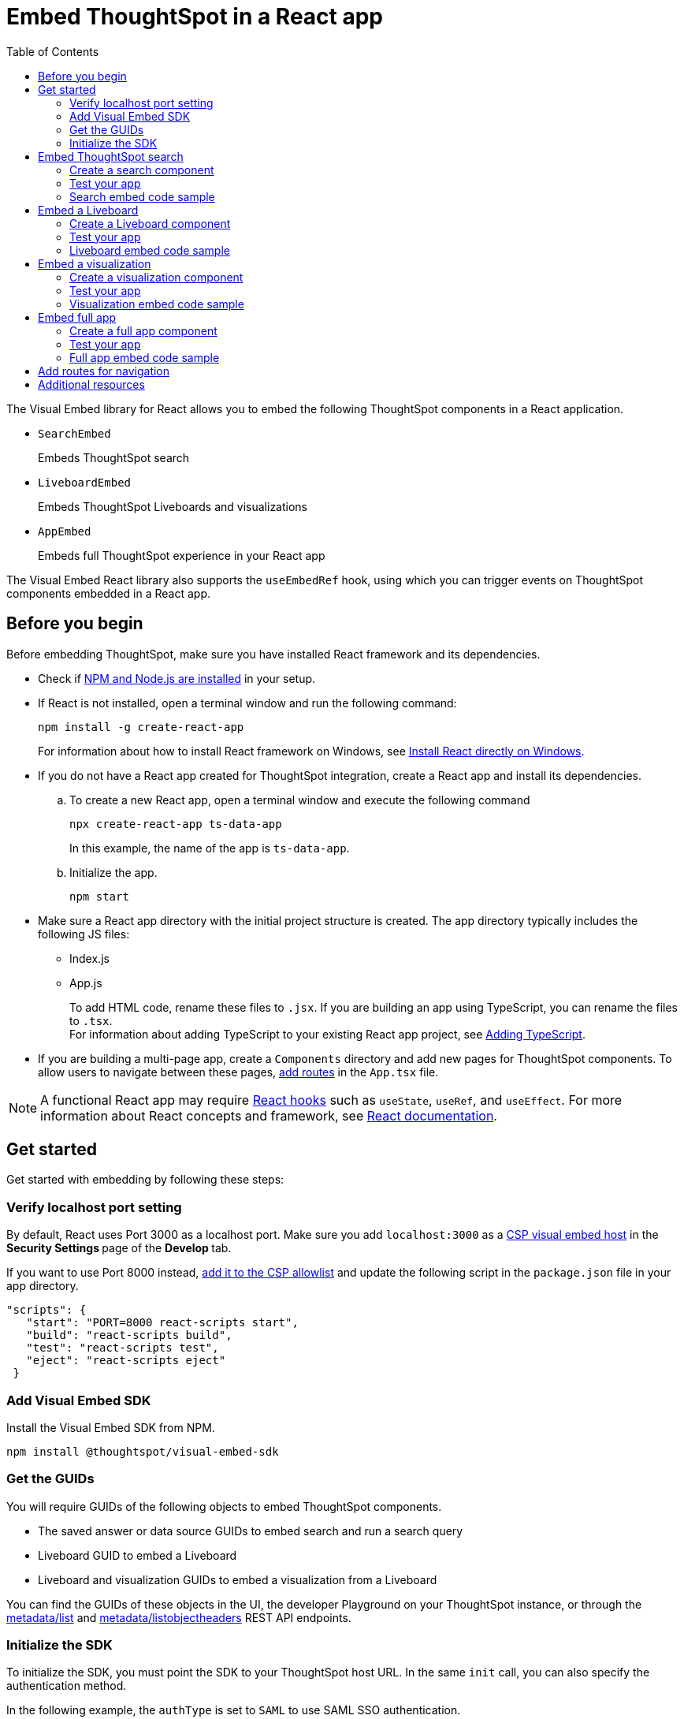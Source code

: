 = Embed ThoughtSpot in a React app
:toc: true
:toclevels: 2

:page-title: Embed ThoughtSpot components in a React app
:page-pageid: react-app-embed
:page-description: You can use visual embed SDK to embed ThoughtSpot search, Liveboard, visualizations, or the full app in a React application

The Visual Embed library for React allows you to embed the following ThoughtSpot components in a React application.

* `SearchEmbed` 
+
Embeds ThoughtSpot search

* `LiveboardEmbed`
+
Embeds ThoughtSpot Liveboards and visualizations 

* `AppEmbed`
+
Embeds full ThoughtSpot experience in your React app

The Visual Embed React library also supports the `useEmbedRef` hook, using which you can trigger events on ThoughtSpot components embedded in a React app.  


== Before you begin

Before embedding ThoughtSpot, make sure you have installed React framework and its dependencies.  

* Check if link:https://docs.npmjs.com/downloading-and-installing-node-js-and-npm[NPM and Node.js are installed, window=_blank] in your setup.

* If React is not installed, open a terminal window and run the following command:

+
----
npm install -g create-react-app
----
+
For information about how to install React framework on Windows, see  link:https://docs.microsoft.com/en-us/windows/dev-environment/javascript/react-on-windows[Install React directly on Windows, window=_blank].

* If you do not have a React app created for ThoughtSpot integration, create a React app and install its dependencies. 

.. To create a new React app, open a terminal window and execute the following command
+
----
npx create-react-app ts-data-app
----
+
In this example, the name of the app is `ts-data-app`.

.. Initialize the app. 
+
----
npm start
----
*  Make sure a React app directory with the initial project structure is created. The app directory typically includes the following JS files: +
** Index.js
** App.js
+
To add HTML code, rename these files to `.jsx`. If you are building an app using TypeScript, you can rename the files to `.tsx`. +
For information about adding TypeScript to your existing React app project, see link:https://create-react-app.dev/docs/adding-typescript/[Adding TypeScript, window=_blank].

* If you are building a multi-page app, create a `Components` directory and add new pages for ThoughtSpot components. To allow users to navigate between these pages,  xref:embed-ts-react-app.adoc#react-routes[add routes] in the `App.tsx` file.

[NOTE]
====
A functional React app may require link:https://reactjs.org/docs/hooks-reference.html[React hooks, window=_blank] such as `useState`, `useRef`, and `useEffect`. For more information about React concepts and framework, see link:https://reactjs.org/docs/getting-started.html[React documentation, window=_blank].
====

== Get started

Get started with embedding by following these steps:

=== Verify localhost port setting

By default, React uses Port 3000 as a localhost port. Make sure you add `localhost:3000` as a  xref:security-settings.adoc#csp-viz-embed-hosts[CSP visual embed host] in the **Security Settings **page of the **Develop **tab.

If you want to use Port 8000 instead, xref:security-settings.adoc#csp-viz-embed-hosts[add it to the CSP allowlist] and  update the following script in the `package.json` file in your app directory.

[source,json]
----
"scripts": {
   "start": "PORT=8000 react-scripts start",
   "build": "react-scripts build",
   "test": "react-scripts test",
   "eject": "react-scripts eject"
 }
----

=== Add Visual Embed SDK 

Install the Visual Embed SDK from NPM.

----
npm install @thoughtspot/visual-embed-sdk
----

=== Get the GUIDs

You will require GUIDs of the following objects to embed ThoughtSpot components.

* The saved answer or data source GUIDs to embed search and run a search query
* Liveboard GUID to embed a Liveboard
* Liveboard and visualization GUIDs to embed a visualization from a Liveboard 

You can find the GUIDs of these objects in the UI, the developer Playground on your ThoughtSpot instance, or through the xref:metadata-api.adoc#metadata-list[metadata/list] and xref:metadata-api#object-header[metadata/listobjectheaders] REST API endpoints.

[#sdk-init]
=== Initialize the SDK

To initialize the SDK, you must point the SDK to your ThoughtSpot host URL. In the same `init` call, you can also specify the authentication method.

In the following example, the `authType` is set to `SAML` to use SAML SSO authentication.

[source,Typescript]
----
init({
    thoughtSpotHost: "https://<hostname>:<port>",
    authType: AuthType.SAML,
});
---- 

For more information about supported authentication methods and login attributes, see xref:embed-authentication.adoc[Authentication].

== Embed ThoughtSpot search 

To embed ThoughtSpot search, complete the following steps:

=== Create a search component 

In your React app project, go to the **Components ** folder in your app directory and add a page for the embedded search object; for example, `Search.tsx`. 

. Import the `SearchEmbed` component and event libraries
+ 
[source,Typescript]
----
import React from 'react'
import { Action, AuthType, init, EmbedEvent, HostEvent } from '@thoughtspot/visual-embed-sdk';
import { SearchEmbed, useEmbedRef } from '@thoughtspot/visual-embed-sdk/react';
----
+
If you are using Webpack 4, which is the default when using `create-react-app v4`, import the React components as shown in this example:

+ 
[source,Typescript]
----
import { SearchEmbed, useEmbedRef } from '@thoughtspot/visual-embed-sdk/lib/src/react';
----
. xref:embed-ts-react-app.adoc#sdk-init[Initialize the SDK and specify the authentication method]. +
. Add constructor options as props and register event handlers. 
+
The following example includes:  

* A `Search` function with a data source ID.
* The `searchOptions` property to construct a query string with `[quantity purchased] [region]` keywords and execute the search query.  
* Event handlers for `QueryChanged` and `Load` events.

+
[source,Typescript]
----
const Search = () => {
  //To construct a search query and execute the search, define a search token string
  const searchOptions = {
    searchTokenString: "[quantity purchased] [region]",
    executeSearch: true,
  };
  //add event handlers
  const onInit = () => {
    console.log(EmbedEvent.Init, {});
  };
  const onLoad = () => {
    console.log(EmbedEvent.Load, {});
  };
  const onQueryChanged = () => {
    console.log(EmbedEvent.QueryChanged, {});
  };
  return (
    <SearchEmbed
      frameParams={{
        height: 600,
      }}
      dataSources={["cd252e5c-b552-49a8-821d-3eadaa049cca"]}
      searchOptions={searchOptions}
      onQueryChanged={onQueryChanged}
      onLoad={onLoad}
    />
  );
};
----
+
If you want to programmatically change the search query string, you can add a custom function; for example, `changeSearch`. You can assign this function to a button to programmatically update a search query. +
The following example defines the `changeSearch` function and adds an event handler to trigger a host app event when the query changes to `[sales] by [item type]`.

+
[source,Typescript]
----
const Search = () => {
  const embedRef = useEmbedRef();
  // define a search token string to construct a search query
  const searchOptions = {
    searchTokenString: "[quantity purchased] [region]",
    executeSearch: true,
  };
  //Add a custom function to update the search query string and trigger an event when the query is changed
  const changeSearch = () => {
    embedRef.current.trigger(HostEvent.Search, {
      searchQuery: "[sales] by [item type]",
      dataSources: ["cd252e5c-b552-49a8-821d-3eadaa049cca"],
    });
  };
  //add event handlers
  const onQueryChanged = () => {
    console.log(EmbedEvent.QueryChanged, {});
  };
  return (
    <div>
      <button onClick={changeSearch}>Change query</button>
      <SearchEmbed
        frameParams={{
          height: 600,
        }}
        ref={embedRef}
        dataSources={["cd252e5c-b552-49a8-821d-3eadaa049cca"]}
        searchOptions={searchOptions}
        onQueryChanged={onQueryChanged}
      />
    </div>
  );
};
----
. Render the app.

+
----
ts-data-app> npm start
----

=== Test your app

* Load your application.  
* Check if the ThoughtSpot search bar is rendered with the search tokens you specified. 
+
[.bordered]
image::./images/embed-search-react.png[]

* Change the search query and check if the search tokens are replaced.  
+
[.bordered]
image::./images/search-query-changed.png[]

* Check the console log to verify if the registered events are emitted.

=== Search embed code sample

In the following code sample embeds search with the data source pane, disables UI actions such as *Pin* and **Show underlying data**, registers event handlers for `Init`, `Load` and `QueryChanged` events.

[source,Typescript]
----
const Search = () => {
  // define a search token string to construct a search query
  const searchOptions = {
    searchTokenString: "[quantity purchased] [region]",
    executeSearch: true,
  };
  //add event handlers
  const onInit = () => {
    console.log(EmbedEvent.Init, {});
  };
  const onLoad = () => {
    console.log(EmbedEvent.Load, {});
  };
  const onQueryChanged = () => {
    console.log(EmbedEvent.QueryChanged, {});
  };
  return (
    <SearchEmbed
      frameParams={{
        height: 600,
      }}
      searchOptions={{
        searchTokenString: "[quantity purchased] [region]",
        executeSearch: true,
      }}
      dataSources={["cd252e5c-b552-49a8-821d-3eadaa049cca"]}
      collapseDataSources={true}
      disabledActions={[Action.Pin, Action.ShowUnderlyingData]}
      disabledActionReason="Contact your administrator"
      onInit={onInit}
      onLoad={onLoad}
      onQueryChanged={onQueryChanged}
    />
  );
};
----

For a complete list of `SearchEmbed` attributes and events, see  link:{{visualEmbedSDKPrefix}}/interfaces/SearchViewConfig.html[Visual Embed SDK Reference Guide,  window=_blank] and xref:embed-events.adoc[Interact with events].

== Embed a Liveboard 

To embed a ThoughtSpot Liveboard, complete the following steps:

=== Create a Liveboard component

In your React app project, go to the **Components ** directory and add a new page for Liveboard in your app directory; for example, `liveboard.tsx`. 

.  Import the `LiveboardEmbed` component and event libraries:
+ 
[source.Typescript]
----
import React from "react";
import {
  Action,
  init,
  EmbedEvent,
  HostEvent,
  RuntimeFilterOp,
} from "@thoughtspot/visual-embed-sdk";
import { LiveboardEmbed, useEmbedRef } from "@thoughtspot/visual-embed-sdk/react";
----
+
If you are using Webpack 4, import the React components as shown in this example:

+ 
[source,Typescript]
----
import { LiveboardEmbed, useEmbedRef } from '@thoughtspot/visual-embed-sdk/lib/src/react';
----
. xref:embed-ts-react-app.adoc#sdk-init[Initialize the SDK and specify the authentication method]. 
. Add constructor options as props and register event handlers.

+
The following example includes a `Liveboard` function with a Liveboard ID and registers an event handler for the `Init` and `Load` events.

+
[source,Typescript]
----
const Liveboard = () => {
  //Register event handlers
  const onInit = () => {
    console.log(EmbedEvent.Init, {});
  };
  const onLoad = () => {
    console.log(EmbedEvent.Load, {});
  };
  return (
    <LiveboardEmbed
      frameParams={{
        height: 400,
      }}
      fullHeight={true}
      liveboardId="d084c256-e284-4fc4-b80c-111cb606449a"
      onInit={onInit}
      onLoad={onLoad}
    />
  );
};
----
. Render the app.

+
----
ts-data-app> npm start
----

=== Test your app

* Load the embedded Liveboard in your app.
* Check if the registered events are triggered and logged in the console.
+
[.bordered]
image::./images/liveboard-embed-react.png[]

=== Liveboard embed code sample

The following code sample embeds a Liveboard, disables UI actions such as *Share* and **Delete**, sets specific visualization GUIDs as visible visualizations, and registers event handlers for `Init`,`Load`, `SetVisibleVizs`,  `onLiveboardRendered`, and `VizPointDoubleClick`. 

[source,Typescript]
----
const Liveboard = () => {
  const embedRef = useEmbedRef();
  //apply runtime filters
  const runtimeFilters = [
    {
      columnName: "state",
      operator: RuntimeFilterOp.EQ,
      values: ["michigan"],
    },
  ];
  // Register event handlers
  const onInit = () => {
    console.log(EmbedEvent.Init, {});
  };
  const onLoad = () => {
    console.log(EmbedEvent.Load, {});
  };
  //Register an event handler to trigger the SetVisibleVizs event when the Liveboard is rendered
  const onLiveboardRendered = () => {
    embedRef.current.trigger(HostEvent.SetVisibleVizs, [
      "3f84d633-e325-44b2-be25-c6650e5a49cf",
      "28b73b4a-1341-4535-ab71-f76b6fe7bf92",
    ]);
  };
  //Register an event handler to trigger an event when runtime filters are updated
  const onVizPointDoubleClick = () => {
    embedRef.current.trigger(HostEvent.UpdateRuntimeFilters, [
      {
        columnName: "state",
        operator: RuntimeFilterOp.EQ,
        values: ["california"],
      },
    ]);
  };
  return (
    <LiveboardEmbed
      frameParams={{
        height: 400,
      }}
      ref={embedRef}
      disabledActions={[Action.Share, Action.Remove]}
      disabledActionReason="Contact your administrator"
      fullHeight={true}
      liveboardId="d084c256-e284-4fc4-b80c-111cb606449a"
      runtimeFilters={runtimeFilters}
      onInit={onInit}
      onLoad={onLoad}
      onLiveboardRendered={onLiveboardRendered}
      onVizPointDoubleClick={onVizPointDoubleClick}
    />
  );
};
----
For a complete list of `LiveboardEmbed` attributes and events, see  link:{{visualEmbedSDKPrefix}}/interfaces/LiveboardViewConfig.html[Visual Embed SDK Reference Guide,  window=_blank] and xref:embed-events.adoc[Interact with events].

== Embed a visualization

To embed a ThoughtSpot Liveboard, complete the following steps:

=== Create a visualization component

In your React app project, go to the **Components ** folder in your app directory and add a new page for visualization; for example, `viz.tsx`. 

. Import the `LiveboardEmbed` component and event libraries:
+ 
[source.Typescript]
----
import React from "react";
import {
  Action,
  init,
  EmbedEvent,
  HostEvent,
  RuntimeFilterOp,
} from "@thoughtspot/visual-embed-sdk";
import { LiveboardEmbed, useEmbedRef } from "@thoughtspot/visual-embed-sdk/react";
----
+
If you are using Webpack 4, import the React components as shown in this example:

+ 
[source,Typescript]
----
import { LiveboardEmbed, useEmbedRef } from '@thoughtspot/visual-embed-sdk/lib/src/react';
----
. xref:embed-ts-react-app.adoc#sdk-init[Initialize the SDK and specify the authentication method]. 
. Add constructor options as props and register event handlers. 

+
The following example includes the `viz` function with the Liveboard and visualization GUIDs and registers event handlers for `Init` and `Load`.

+
[source,Typescript]
----
const viz = () => {
  // Register event handlers
  const onInit = () => {
    console.log(EmbedEvent.Init, {}); 
  };
  const onLoad = () => {
    console.log(EmbedEvent.Load, {});
  };
  return (
    <LiveboardEmbed
      frameParams={{
        height: 400,
      }}
      liveboardId="d084c256-e284-4fc4-b80c-111cb606449a"
      vizId="3f84d633-e325-44b2-be25-c6650e5a49cf"
      onInit={onInit}
      onLoad={onLoad}
    />
  );
};
----
. Render the app

+
----
ts-data-app> npm start
----

=== Test your app

* Verify if the embedded visualization is rendered correctly.
* Check if the registered events are triggered and logged in the console. 
+
[.bordered]
image::./images/viz-embed-react.png[]

* Check if the registered events are emitted and logged in the console.

=== Visualization embed code sample

The following code sample embeds a visualization with runtime filters applied, disables UI actions such as *Share* and **Pin**, and registers event handlers to log `Init`, `Load`, and custom action events in the console. 

[source,Typescript]
----
const viz= () => {
  //apply runtime filters
  const runtimeFilters = [
    {
      columnName: "state",
      operator: RuntimeFilterOp.EQ,
      values: ["michigan"],
    },
  ];
 
 // Register event handlers
  const onInit = () => {
    console.log(EmbedEvent.Init, {});
  };

  const onLoad = () => {
    console.log(EmbedEvent.Load, {});
  };
 
  //If a custom action is added, register a custom action event to log data in the console
  const onCustomAction = (payload) => {
    const data = payload.data;
    if (data.id === "insert Custom Action ID here") {
      console.log("Custom Action event:", data.embedAnswerData);
    }
  };
  
  return (
    <LiveboardEmbed
      frameParams={{
        height: 400,
      }}
      liveboardId="d084c256-e284-4fc4-b80c-111cb606449a"
      vizId="3f84d633-e325-44b2-be25-c6650e5a49cf"
      runtimeFilters={runtimeFilters}
      disabledActions={[Action.ShareViz,Action.Pin]}
      disabledActionReason="Contact your administrator"
      onInit={onInit}
      onLoad={onLoad}
      onCustomAction={onCustomAction}
    />
  );
};
----

For a complete list of `LiveboardEmbed` attributes and events, see  link:{{visualEmbedSDKPrefix}}/interfaces/LiveboardViewConfig.html[Visual Embed SDK Reference Guide,  window=_blank] and xref:embed-events.adoc[Interact with events].

For more information about custom action events, see xref:custom-actions-callback.adoc[Callback custom actions].

== Embed full app

To full ThoughtSpot application, complete the following steps:

=== Create a full app component

In your React app project, go to the **Components ** folder in your app directory and add a new page for full application embed: for example, `fullApp.tsx`. 

. Import the `AppEmbed` component and event libraries:
+
[source,Typescript]
----
import React from "react";
import {
  Action,
  init,
  EmbedEvent,
  HostEvent,
  Page
} from "@thoughtspot/visual-embed-sdk";
import { AppEmbed, useEmbedRef } from '@thoughtspot/visual-embed-sdk/react';
----
+
If you are using Webpack 4, import the React components as shown in this example:

+ 
[source,Typescript]
----
import { AppEmbed, useEmbedRef } from '@thoughtspot/visual-embed-sdk/lib/src/react';
----
 
+
Note that the import includes `Page`. The `Page` enumeration is required to set a specific ThoughtSpot page as a home tab when the application loads.

. xref:embed-ts-react-app.adoc#sdk-init[Initialize the SDK and specify the authentication method]. 

. Add constructor options as props and register event listeners. 
+
The following example includes a `FullApp` function with the `Page.Home` set as the default tab and registers event handlers for `Init` and `Load`. 

+
[source,Typescript]
----
const FullApp = () => {
  // Register event handlers
  const onInit = () => {
    console.log(EmbedEvent.Init, {});
  };
  const onLoad = () => {
    console.log(EmbedEvent.Load, {});
  };
  return (
    <AppEmbed
      frameParams={{
        height: 600,
      }}
      pageId={Page.Home}
      onInit={onInit}
      onLoad={onLoad}
    />
  );
};
----
. Render the app
+
----
ts-data-app> npm start
----

=== Test your app

* Load your application.
* Check if the default home page is the same as you defined in the `pageId` attribute.
+
[.bordered]
image::./images/full-app-react.png[]

* Check if the registered events are emitted.

=== Full app embed code sample

The following code sample embeds the full application experience, sets the `Liveboards` page as the default home page,  disables *Edit* and *Present* actions on Liveboard visualizations, and registers event handlers for `Init`,  `Load`, and `RouteChange` events.

[source,Typescript]
----
const FullApp = () => {
  // Register event handlers
  const onInit = () => {
    console.log(EmbedEvent.Init, {});
  };
  const onLoad = () => {
    console.log(EmbedEvent.Load, {});
  };
  const onRouteChange = () => {
    console.log(EmbedEvent.RouteChange, {});
  };
  return (
    <AppEmbed
      frameParams={{
        height: 600,
      }}
      pageId={Page.Liveboards}
      disabledActions={[Action.Save, Action.Edit]}
      disabledActionReason="Contact your administrator"
      onInit={onInit}
      onLoad={onLoad}
      onRouteChange={onRouteChange}
    />
  );
};
----
For a complete list of `AppEmbed` attributes and events, see  link:{{visualEmbedSDKPrefix}}/interfaces/AppViewConfig.html[Visual Embed SDK Reference Guide,  window=_blank] and xref:embed-events.adoc[Interact with events].

[#react-routes]
== Add routes for navigation
If your app has multiple pages and you have created a new page for the embedded ThoughtSpot component, make sure you add a route in your app for navigation.  

The following example shows a route for the Liveboard page.

[source,Javascript]
----
import { Route, Routes} from "react-router-dom";
import { Liveboard } from './components/liveboard'
function App() {
 return (
   <div className="App">
     <Routes>
       <Route path="/" element={<h1>Home</h1>} />
       <Route path="/liveboard" element={<Liveboard />} />
       <Route path="/about" element={<About />} />
     </Routes>
   </div>
 );
}
export default App;
----
 
== Additional resources

* For information about events, see xref:embed-events.adoc[Interact with events].
* For information about Action enumerations, see xref:embed-actions.adoc[Show or hide UI actions].
* For more information about the SDK APIs and attributes, see xref:sdk-reference.adoc[Visual Embed SDK Reference].
* For Javascript code examples, see link:https://github.com/thoughtspot/quickstarts/tree/main/react-starter-app[Code samples, window=_blank].
